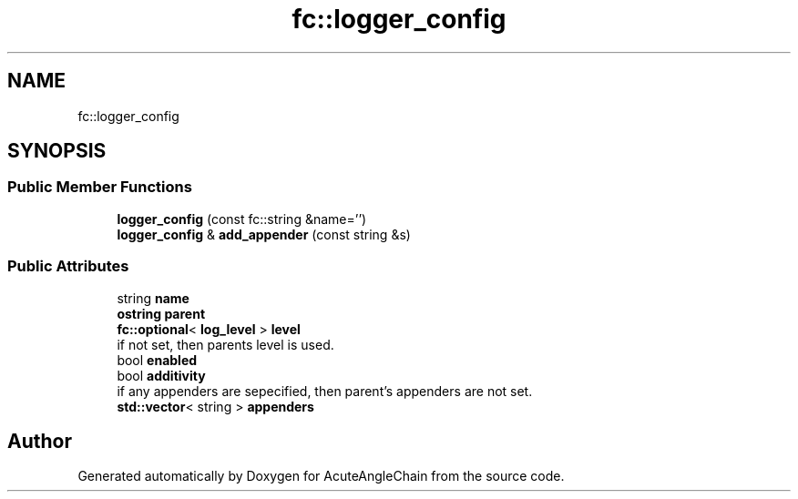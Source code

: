 .TH "fc::logger_config" 3 "Sun Jun 3 2018" "AcuteAngleChain" \" -*- nroff -*-
.ad l
.nh
.SH NAME
fc::logger_config
.SH SYNOPSIS
.br
.PP
.SS "Public Member Functions"

.in +1c
.ti -1c
.RI "\fBlogger_config\fP (const fc::string &name='')"
.br
.ti -1c
.RI "\fBlogger_config\fP & \fBadd_appender\fP (const string &s)"
.br
.in -1c
.SS "Public Attributes"

.in +1c
.ti -1c
.RI "string \fBname\fP"
.br
.ti -1c
.RI "\fBostring\fP \fBparent\fP"
.br
.ti -1c
.RI "\fBfc::optional\fP< \fBlog_level\fP > \fBlevel\fP"
.br
.RI "if not set, then parents level is used\&. "
.ti -1c
.RI "bool \fBenabled\fP"
.br
.ti -1c
.RI "bool \fBadditivity\fP"
.br
.RI "if any appenders are sepecified, then parent's appenders are not set\&. "
.ti -1c
.RI "\fBstd::vector\fP< string > \fBappenders\fP"
.br
.in -1c

.SH "Author"
.PP 
Generated automatically by Doxygen for AcuteAngleChain from the source code\&.
